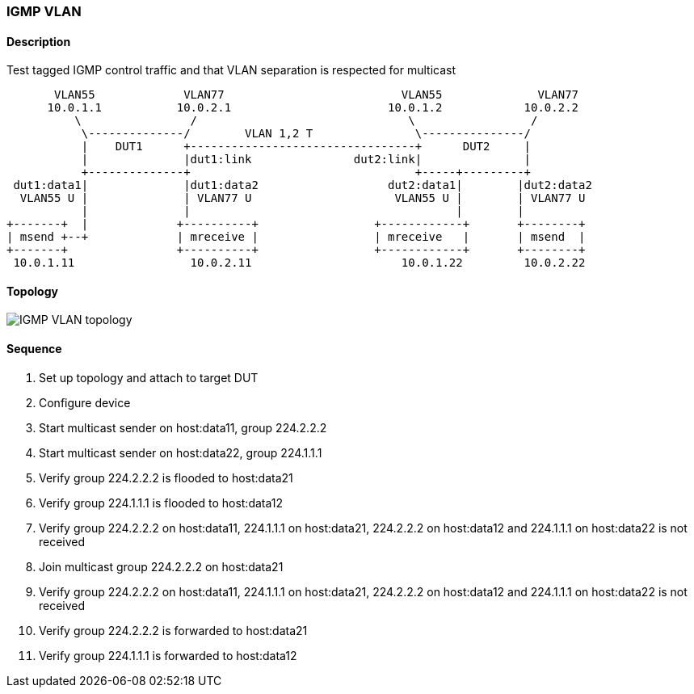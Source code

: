 ifdef::topdoc[:imagesdir: {topdoc}../../test/case/ietf_interfaces/igmp_vlan]

=== IGMP VLAN
==== Description
Test tagged IGMP control traffic and that VLAN separation is respected for multicast

....
       VLAN55             VLAN77                          VLAN55              VLAN77
      10.0.1.1           10.0.2.1                       10.0.1.2            10.0.2.2
          \                /                               \                 /
           \--------------/        VLAN 1,2 T               \---------------/
           |    DUT1      +---------------------------------+      DUT2     |
           |              |dut1:link               dut2:link|               |
           +--------------+                                 +-----+---------+
 dut1:data1|              |dut1:data2                   dut2:data1|        |dut2:data2
  VLAN55 U |              | VLAN77 U                     VLAN55 U |        | VLAN77 U
           |              |                                       |        |
+-------+  |             +----------+                 +------------+       +--------+
| msend +--+             | mreceive |                 | mreceive   |       | msend  |
+-------+                +----------+                 +------------+       +--------+
 10.0.1.11                 10.0.2.11                      10.0.1.22         10.0.2.22
....

==== Topology
image::topology.svg[IGMP VLAN topology, align=center, scaledwidth=75%]

==== Sequence
. Set up topology and attach to target DUT
. Configure device
. Start multicast sender on host:data11, group 224.2.2.2
. Start multicast sender on host:data22, group 224.1.1.1
. Verify group 224.2.2.2 is flooded to host:data21
. Verify group 224.1.1.1 is flooded to host:data12
. Verify group 224.2.2.2 on host:data11, 224.1.1.1 on host:data21, 224.2.2.2 on host:data12 and 224.1.1.1 on host:data22 is not received
. Join multicast group 224.2.2.2 on host:data21
. Verify group 224.2.2.2 on host:data11, 224.1.1.1 on host:data21, 224.2.2.2 on host:data12 and 224.1.1.1 on host:data22 is not received
. Verify group 224.2.2.2 is forwarded to host:data21
. Verify group 224.1.1.1 is forwarded to host:data12


